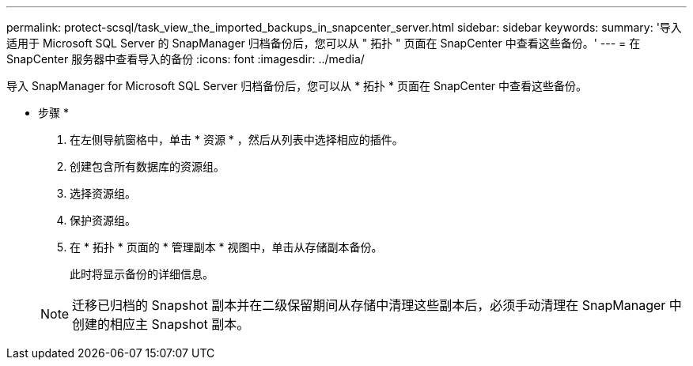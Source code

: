 ---
permalink: protect-scsql/task_view_the_imported_backups_in_snapcenter_server.html 
sidebar: sidebar 
keywords:  
summary: '导入适用于 Microsoft SQL Server 的 SnapManager 归档备份后，您可以从 " 拓扑 " 页面在 SnapCenter 中查看这些备份。' 
---
= 在 SnapCenter 服务器中查看导入的备份
:icons: font
:imagesdir: ../media/


[role="lead"]
导入 SnapManager for Microsoft SQL Server 归档备份后，您可以从 * 拓扑 * 页面在 SnapCenter 中查看这些备份。

* 步骤 *

. 在左侧导航窗格中，单击 * 资源 * ，然后从列表中选择相应的插件。
. 创建包含所有数据库的资源组。
. 选择资源组。
. 保护资源组。
. 在 * 拓扑 * 页面的 * 管理副本 * 视图中，单击从存储副本备份。
+
此时将显示备份的详细信息。

+

NOTE: 迁移已归档的 Snapshot 副本并在二级保留期间从存储中清理这些副本后，必须手动清理在 SnapManager 中创建的相应主 Snapshot 副本。


